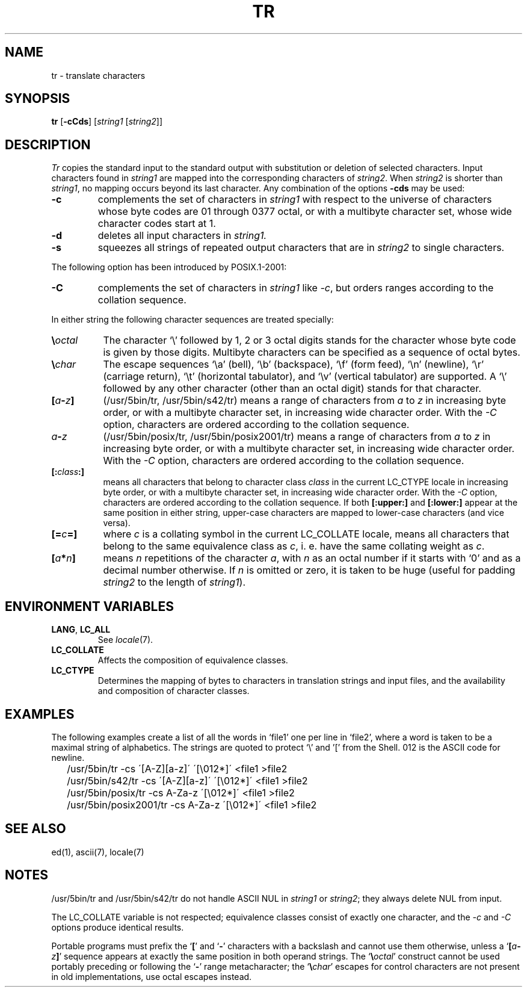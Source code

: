 .\"
.\" Sccsid @(#)tr.1	1.21 (gritter) 8/6/05
.\" Parts taken from tr(1), Unix 7th edition:
.\" Copyright(C) Caldera International Inc. 2001-2002. All rights reserved.
.\"
.\" Redistribution and use in source and binary forms, with or without
.\" modification, are permitted provided that the following conditions
.\" are met:
.\"   Redistributions of source code and documentation must retain the
.\"    above copyright notice, this list of conditions and the following
.\"    disclaimer.
.\"   Redistributions in binary form must reproduce the above copyright
.\"    notice, this list of conditions and the following disclaimer in the
.\"    documentation and/or other materials provided with the distribution.
.\"   All advertising materials mentioning features or use of this software
.\"    must display the following acknowledgement:
.\"      This product includes software developed or owned by Caldera
.\"      International, Inc.
.\"   Neither the name of Caldera International, Inc. nor the names of
.\"    other contributors may be used to endorse or promote products
.\"    derived from this software without specific prior written permission.
.\"
.\" USE OF THE SOFTWARE PROVIDED FOR UNDER THIS LICENSE BY CALDERA
.\" INTERNATIONAL, INC. AND CONTRIBUTORS ``AS IS'' AND ANY EXPRESS OR
.\" IMPLIED WARRANTIES, INCLUDING, BUT NOT LIMITED TO, THE IMPLIED
.\" WARRANTIES OF MERCHANTABILITY AND FITNESS FOR A PARTICULAR PURPOSE
.\" ARE DISCLAIMED. IN NO EVENT SHALL CALDERA INTERNATIONAL, INC. BE
.\" LIABLE FOR ANY DIRECT, INDIRECT INCIDENTAL, SPECIAL, EXEMPLARY, OR
.\" CONSEQUENTIAL DAMAGES (INCLUDING, BUT NOT LIMITED TO, PROCUREMENT OF
.\" SUBSTITUTE GOODS OR SERVICES; LOSS OF USE, DATA, OR PROFITS; OR
.\" BUSINESS INTERRUPTION) HOWEVER CAUSED AND ON ANY THEORY OF LIABILITY,
.\" WHETHER IN CONTRACT, STRICT LIABILITY, OR TORT (INCLUDING NEGLIGENCE
.\" OR OTHERWISE) ARISING IN ANY WAY OUT OF THE USE OF THIS SOFTWARE,
.\" EVEN IF ADVISED OF THE POSSIBILITY OF SUCH DAMAGE.
.TH TR 1 "8/6/05" "" "User Commands"
.SH NAME
tr \- translate characters
.SH SYNOPSIS
\fBtr\fR [\fB\-cCds\fR] [\fIstring1\fR [\fIstring2\fR]]
.SH DESCRIPTION
.I Tr
copies the standard input to the standard output with 
substitution or deletion of selected characters.
Input characters found in 
.I string1
are mapped into the corresponding characters of
.IR string2 .
When 
.I string2
is shorter than
.IR string1 ,
no mapping occurs beyond its last character.
Any combination of the options
.B \-cds
may be used:
.TP
.B \-c
complements the set of characters in
.I string1
with respect to the universe of characters
whose byte codes are 01 through 0377 octal,
or with a multibyte character set,
whose wide character codes start at 1.
.TP
.B \-d
deletes all input characters in
.I string1.
.TP
.B \-s
squeezes all strings of repeated output characters that are
in 
.I string2
to single characters.
.PP
The following option has been introduced by POSIX.1-2001:
.TP
.B \-C
complements the set of characters in
.I string1
like
.IR \-c ,
but orders ranges according to the collation sequence.
.PP
In either string the following character sequences are
treated specially:
.TP 8
\fB\e\fIoctal\fR
The character
`\e' followed by 1, 2 or 3 octal digits stands for the
character whose byte code is given by those digits.
Multibyte characters can be specified
as a sequence of octal bytes.
.TP
\fB\e\fIchar\fR
The escape sequences `\ea' (bell),
`\eb' (backspace),
`\ef' (form feed),
`\en' (newline),
`\er' (carriage return),
`\et' (horizontal tabulator),
and `\ev' (vertical tabulator)
are supported.
A `\e' followed by any other character (other than an octal digit)
stands for that character.
.TP 8
\fB[\fIa\fB\-\fIz\fB]\fR
(/usr/5bin/tr, /usr/5bin/s42/tr)
means a range of characters from
.I a
to
.I z
in increasing byte order,
or with a multibyte character set,
in increasing wide character order.
With the
.I \-C
option,
characters are ordered according to the collation sequence.
.TP 8
\fIa\fB\-\fIz\fR
(/usr/5bin/posix/tr, /usr/5bin/posix2001/tr)
means a range of characters from
.I a
to
.I z
in increasing byte order,
or with a multibyte character set,
in increasing wide character order.
With the
.I \-C
option,
characters are ordered according to the collation sequence.
.TP 8
\fB[:\fIclass\fB:]\fR
means all characters that belong to character class
.I class
in the current LC_CTYPE locale
in increasing byte order,
or with a multibyte character set,
in increasing wide character order.
With the
.I \-C
option,
characters are ordered according to the collation sequence.
If both \fB[:upper:]\fR and \fB[:lower:]\fR appear
at the same position in either string,
upper-case characters are mapped to lower-case characters
(and vice versa).
.TP 8
\fB[=\fIc\fB=]\fR
where \fIc\fR is a collating symbol in the current LC_COLLATE locale,
means all characters that belong to the same equivalence class as \fIc\fR,
i.\ e. have the same collating weight as \fIc\fR.
.TP 8
\fB[\fIa\fB*\fIn\fB]\fR
means
.I n
repetitions
of the character
.IR a ,
with
.I n
as an octal number if it starts with `0'
and as a decimal number otherwise.
If
.I n
is omitted or zero,
it is taken to be huge
(useful for padding
.I string2
to the length of
.IR string1 ).
.SH "ENVIRONMENT VARIABLES"
.TP
.BR LANG ", " LC_ALL
See
.IR locale (7).
.TP
.B LC_COLLATE
Affects the composition of equivalence classes.
.TP
.B LC_CTYPE
Determines the mapping of bytes to characters
in translation strings and input files, and
the availability and composition of character classes.
.SH EXAMPLES
The following examples create a list of all
the words in `file1' one per line in `file2',
where a word is taken to be a maximal string of alphabetics.
The strings are quoted
to protect `\e' and '[' from the Shell.
012 is the ASCII code for newline.
.IP \& 2
/usr/5bin/tr \-cs \'[A\-Z][a\-z]\' \'[\e012*]\' <file1 >file2
.IP \& 2
/usr/5bin/s42/tr \-cs \'[A\-Z][a\-z]\' \'[\e012*]\' <file1 >file2
.IP \& 2
/usr/5bin/posix/tr \-cs A\-Za\-z \'[\e012*]\' <file1 >file2
.IP \& 2
/usr/5bin/posix2001/tr \-cs A\-Za\-z \'[\e012*]\' <file1 >file2
.SH "SEE ALSO"
ed(1),
ascii(7),
locale(7)
.SH NOTES
/usr/5bin/tr and /usr/5bin/s42/tr do not handle ASCII NUL in
.I string1
or
.IR string2 ;
they always delete NUL from input.
.PP
The LC_COLLATE variable is not respected;
equivalence classes consist of exactly one character,
and the
.I \-c
and
.I \-C
options produce identical results.
.PP
Portable programs must prefix the
.RB ` [ '
and
.RB ` \- '
characters with a backslash and cannot use them otherwise,
unless a `\fB[\fIa\fB\-\fIz\fB]\fR' sequence appears at
exactly the same position in both operand strings.
The `\fB\e\fIoctal\fR' construct
cannot be used portably preceding or following the `\fB\-\fR'
range metacharacter;
the `\fB\e\fIchar\fR' escapes for control characters
are not present in old implementations,
use octal escapes instead.
